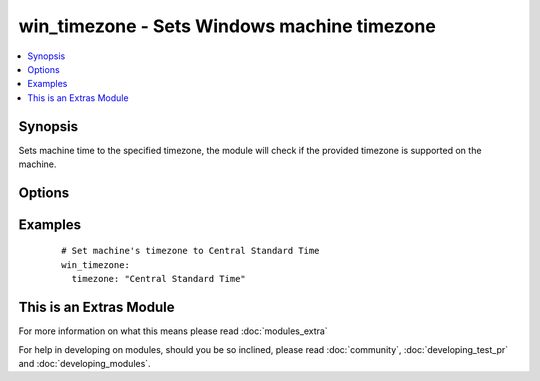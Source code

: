 .. _win_timezone:


win_timezone - Sets Windows machine timezone
++++++++++++++++++++++++++++++++++++++++++++

.. versionadded:: 2.1


.. contents::
   :local:
   :depth: 1


Synopsis
--------

Sets machine time to the specified timezone, the module will check if the provided timezone is supported on the machine.




Options
-------

.. raw:: html

    <table border=1 cellpadding=4>
    <tr>
    <th class="head">parameter</th>
    <th class="head">required</th>
    <th class="head">default</th>
    <th class="head">choices</th>
    <th class="head">comments</th>
    </tr>
            <tr>
    <td>timezone<br/><div style="font-size: small;"></div></td>
    <td>yes</td>
    <td></td>
        <td><ul></ul></td>
        <td><div>Timezone to set to.  Example Central Standard Time</div></td></tr>
        </table>
    </br>



Examples
--------

 ::

      # Set machine's timezone to Central Standard Time
      win_timezone:
        timezone: "Central Standard Time"




    
This is an Extras Module
------------------------

For more information on what this means please read :doc:`modules_extra`

    
For help in developing on modules, should you be so inclined, please read :doc:`community`, :doc:`developing_test_pr` and :doc:`developing_modules`.

